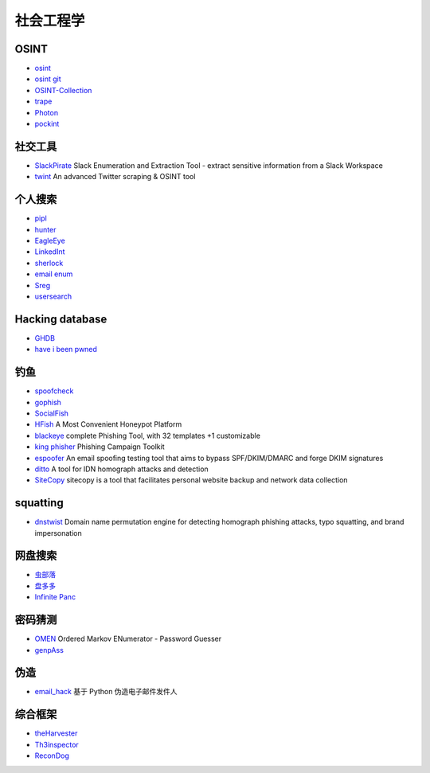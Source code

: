 社会工程学
========================================

OSINT
----------------------------------------
- `osint <http://osintframework.com/>`_
- `osint git <https://github.com/lockfale/OSINT-Framework>`_
- `OSINT-Collection <https://github.com/Ph055a/OSINT Collection>`_
- `trape <https://github.com/jofpin/trape>`_
- `Photon <https://github.com/s0md3v/Photon>`_
- `pockint <https://github.com/netevert/pockint>`_

社交工具
----------------------------------------
- `SlackPirate <https://github.com/emtunc/SlackPirate>`_ Slack Enumeration and Extraction Tool - extract sensitive information from a Slack Workspace
- `twint <https://github.com/twintproject/twint>`_ An advanced Twitter scraping & OSINT tool

个人搜索
----------------------------------------
- `pipl <https://pipl.com/>`_
- `hunter <https://hunter.io>`_
- `EagleEye <https://github.com/ThoughtfulDev/EagleEye>`_
- `LinkedInt <https://github.com/mdsecactivebreach/LinkedInt>`_
- `sherlock <https://github.com/sherlock-project/sherlock>`_
- `email enum <https://github.com/Frint0/email-enum>`_
- `Sreg <https://github.com/n0tr00t/Sreg>`_
- `usersearch <https://usersearch.org/>`_

Hacking database
----------------------------------------
- `GHDB <https://www.exploit-db.com/google-hacking-database/>`_
- `have i been pwned <https://github.com/kernelmachine/haveibeenpwned>`_

钓鱼
----------------------------------------
- `spoofcheck <https://github.com/BishopFox/spoofcheck>`_
- `gophish <https://github.com/gophish/gophish>`_
- `SocialFish <https://github.com/UndeadSec/SocialFish>`_
- `HFish <https://github.com/hacklcx/HFish>`_ A Most Convenient Honeypot Platform
- `blackeye <https://github.com/thelinuxchoice/blackeye>`_ complete Phishing Tool, with 32 templates +1 customizable
- `king phisher <https://github.com/rsmusllp/king-phisher/>`_ Phishing Campaign Toolkit
- `espoofer <https://github.com/chenjj/espoofer>`_ An email spoofing testing tool that aims to bypass SPF/DKIM/DMARC and forge DKIM signatures
- `ditto <https://github.com/evilsocket/ditto>`_ A tool for IDN homograph attacks and detection
- `SiteCopy <https://github.com/Threezh1/SiteCopy>`_ sitecopy is a tool that facilitates personal website backup and network data collection 

squatting
----------------------------------------
- `dnstwist <https://github.com/elceef/dnstwist>`_ Domain name permutation engine for detecting homograph phishing attacks, typo squatting, and brand impersonation

网盘搜索
----------------------------------------
- `虫部落 <http://magnet.chongbuluo.com/>`_
- `盘多多 <http://www.panduoduo.net/>`_
- `Infinite Panc <https://www.panc.cc>`_

密码猜测
----------------------------------------
- `OMEN <https://github.com/RUB-SysSec/OMEN>`_ Ordered Markov ENumerator - Password Guesser
- `genpAss <https://github.com/RicterZ/genpAss>`_

伪造
----------------------------------------
- `email_hack <https://github.com/Macr0phag3/email_hack>`_ 基于 Python 伪造电子邮件发件人

综合框架
----------------------------------------
- `theHarvester <https://github.com/laramies/theHarvester>`_
- `Th3inspector <https://github.com/Moham3dRiahi/Th3inspector>`_
- `ReconDog <https://github.com/s0md3v/ReconDog>`_
